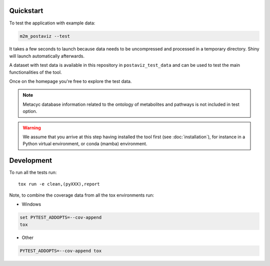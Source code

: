 Quickstart
==========

To test the application with example data:

.. code-block:: bash

    m2m_postaviz --test

It takes a few seconds to launch because data needs to be uncompressed and processed in a temporary directory. Shiny will launch automatically afterwards.

A dataset with test data is available in this repository in ``postaviz_test_data`` and can be used to test the main functionalities of the tool.

Once on the homepage you're free to explore the test data.

.. note::
   Metacyc database information related to the ontology of metabolites and pathways is not included in test option.

.. warning::
   We assume that you arrive at this step having installed the tool first (see :doc:`installation`), for instance in a Python virtual environment, or conda (mamba) environment.

Development
===========

To run all the tests run::

    tox run -e clean,(pyXXX),report

Note, to combine the coverage data from all the tox environments run:

* Windows

.. code-block:: bash

    set PYTEST_ADDOPTS=--cov-append
    tox

* Other

.. code-block:: bash

    PYTEST_ADDOPTS=--cov-append tox
